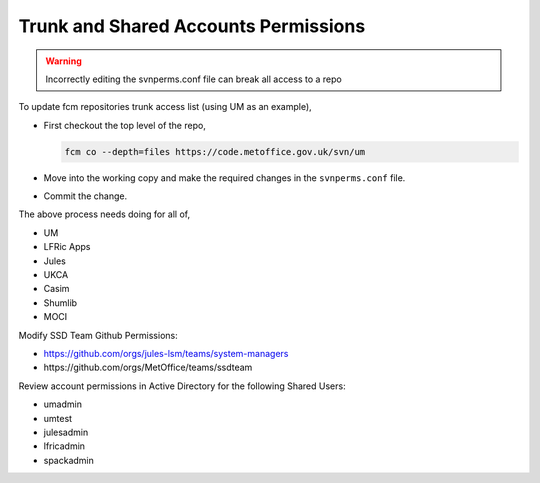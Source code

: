 .. _shared_accounts:

Trunk and Shared Accounts Permissions
=====================================

.. warning::

    Incorrectly editing the svnperms.conf file can break all access to a repo

To update fcm repositories trunk access list (using UM as an example),

* First checkout the top level of the repo,

  .. code-block::

    fcm co --depth=files https://code.metoffice.gov.uk/svn/um

* Move into the working copy and make the required changes in the ``svnperms.conf`` file.
* Commit the change.

The above process needs doing for all of,

* UM
* LFRic Apps
* Jules
* UKCA
* Casim
* Shumlib
* MOCI

Modify SSD Team Github Permissions:

* https://github.com/orgs/jules-lsm/teams/system-managers
* ​https://github.com/orgs/MetOffice/teams/ssdteam

Review account permissions in Active Directory for the following Shared Users:

* umadmin
* umtest
* julesadmin
* lfricadmin
* spackadmin
